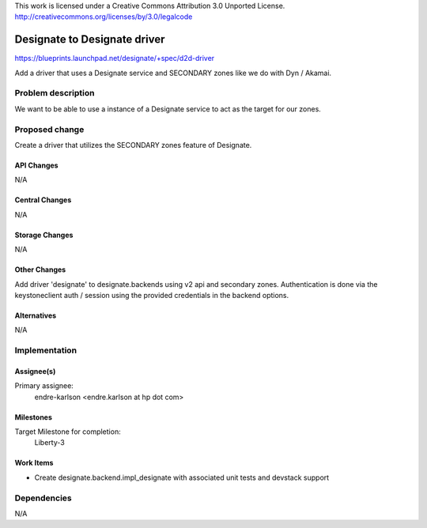 ..

This work is licensed under a Creative Commons Attribution 3.0 Unported License.
http://creativecommons.org/licenses/by/3.0/legalcode

..
  This template should be in ReSTructured text. The filename in the git
  repository should match the launchpad URL, for example a URL of
  https://blueprints.launchpad.net/designate/+spec/awesome-thing should be named
  awesome-thing.rst .  Please do not delete any of the sections in this
  template.  If you have nothing to say for a whole section, just write: None
  For help with syntax, see http://sphinx-doc.org/rest.html
  To test out your formatting, see http://www.tele3.cz/jbar/rest/rest.html

=============================
Designate to Designate driver
=============================

https://blueprints.launchpad.net/designate/+spec/d2d-driver

Add a driver that uses a Designate service and SECONDARY zones like we do
with Dyn / Akamai.


Problem description
===================

We want to be able to use a instance of a Designate service to act as the
target for our zones.

Proposed change
===============

Create a driver that utilizes the SECONDARY zones feature of Designate.

API Changes
-----------

N/A

Central Changes
---------------

N/A

Storage Changes
---------------

N/A


Other Changes
-------------

Add driver 'designate' to designate.backends using v2 api and secondary zones.
Authentication is done via the keystoneclient auth / session using the
provided credentials in the backend options.

Alternatives
------------

N/A

Implementation
==============

Assignee(s)
-----------

Primary assignee:
  endre-karlson <endre.karlson at hp dot com>

Milestones
----------

Target Milestone for completion:
  Liberty-3

Work Items
----------

- Create designate.backend.impl_designate with associated unit tests and
  devstack support

Dependencies
============

N/A
